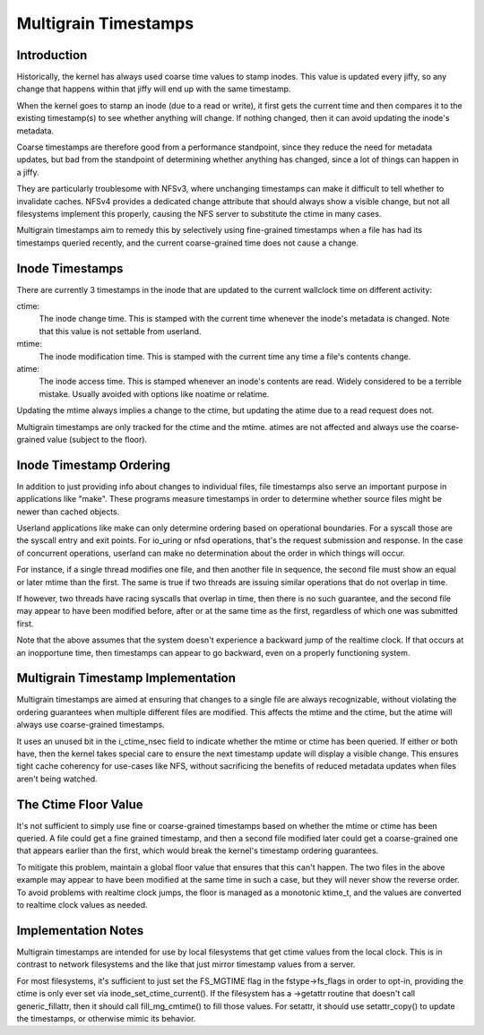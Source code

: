 .. SPDX-License-Identifier: GPL-2.0

=====================
Multigrain Timestamps
=====================

Introduction
============
Historically, the kernel has always used coarse time values to stamp inodes.
This value is updated every jiffy, so any change that happens within that jiffy
will end up with the same timestamp.

When the kernel goes to stamp an inode (due to a read or write), it first gets
the current time and then compares it to the existing timestamp(s) to see
whether anything will change. If nothing changed, then it can avoid updating
the inode's metadata.

Coarse timestamps are therefore good from a performance standpoint, since they
reduce the need for metadata updates, but bad from the standpoint of
determining whether anything has changed, since a lot of things can happen in a
jiffy.

They are particularly troublesome with NFSv3, where unchanging timestamps can
make it difficult to tell whether to invalidate caches. NFSv4 provides a
dedicated change attribute that should always show a visible change, but not
all filesystems implement this properly, causing the NFS server to substitute
the ctime in many cases.

Multigrain timestamps aim to remedy this by selectively using fine-grained
timestamps when a file has had its timestamps queried recently, and the current
coarse-grained time does not cause a change.

Inode Timestamps
================
There are currently 3 timestamps in the inode that are updated to the current
wallclock time on different activity:

ctime:
  The inode change time. This is stamped with the current time whenever
  the inode's metadata is changed. Note that this value is not settable
  from userland.

mtime:
  The inode modification time. This is stamped with the current time
  any time a file's contents change.

atime:
  The inode access time. This is stamped whenever an inode's contents are
  read. Widely considered to be a terrible mistake. Usually avoided with
  options like noatime or relatime.

Updating the mtime always implies a change to the ctime, but updating the
atime due to a read request does not.

Multigrain timestamps are only tracked for the ctime and the mtime. atimes are
not affected and always use the coarse-grained value (subject to the floor).

Inode Timestamp Ordering
========================

In addition to just providing info about changes to individual files, file
timestamps also serve an important purpose in applications like "make". These
programs measure timestamps in order to determine whether source files might be
newer than cached objects.

Userland applications like make can only determine ordering based on
operational boundaries. For a syscall those are the syscall entry and exit
points. For io_uring or nfsd operations, that's the request submission and
response. In the case of concurrent operations, userland can make no
determination about the order in which things will occur.

For instance, if a single thread modifies one file, and then another file in
sequence, the second file must show an equal or later mtime than the first. The
same is true if two threads are issuing similar operations that do not overlap
in time.

If however, two threads have racing syscalls that overlap in time, then there
is no such guarantee, and the second file may appear to have been modified
before, after or at the same time as the first, regardless of which one was
submitted first.

Note that the above assumes that the system doesn't experience a backward jump
of the realtime clock. If that occurs at an inopportune time, then timestamps
can appear to go backward, even on a properly functioning system.

Multigrain Timestamp Implementation
===================================
Multigrain timestamps are aimed at ensuring that changes to a single file are
always recognizable, without violating the ordering guarantees when multiple
different files are modified. This affects the mtime and the ctime, but the
atime will always use coarse-grained timestamps.

It uses an unused bit in the i_ctime_nsec field to indicate whether the mtime
or ctime has been queried. If either or both have, then the kernel takes
special care to ensure the next timestamp update will display a visible change.
This ensures tight cache coherency for use-cases like NFS, without sacrificing
the benefits of reduced metadata updates when files aren't being watched.

The Ctime Floor Value
=====================
It's not sufficient to simply use fine or coarse-grained timestamps based on
whether the mtime or ctime has been queried. A file could get a fine grained
timestamp, and then a second file modified later could get a coarse-grained one
that appears earlier than the first, which would break the kernel's timestamp
ordering guarantees.

To mitigate this problem, maintain a global floor value that ensures that
this can't happen. The two files in the above example may appear to have been
modified at the same time in such a case, but they will never show the reverse
order. To avoid problems with realtime clock jumps, the floor is managed as a
monotonic ktime_t, and the values are converted to realtime clock values as
needed.

Implementation Notes
====================
Multigrain timestamps are intended for use by local filesystems that get
ctime values from the local clock. This is in contrast to network filesystems
and the like that just mirror timestamp values from a server.

For most filesystems, it's sufficient to just set the FS_MGTIME flag in the
fstype->fs_flags in order to opt-in, providing the ctime is only ever set via
inode_set_ctime_current(). If the filesystem has a ->getattr routine that
doesn't call generic_fillattr, then it should call fill_mg_cmtime() to
fill those values. For setattr, it should use setattr_copy() to update the
timestamps, or otherwise mimic its behavior.
